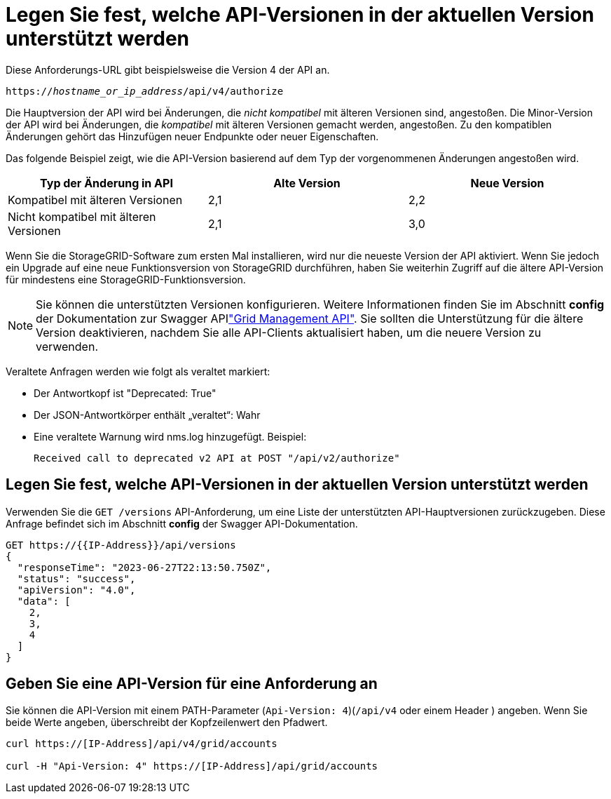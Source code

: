 = Legen Sie fest, welche API-Versionen in der aktuellen Version unterstützt werden
:allow-uri-read: 


Diese Anforderungs-URL gibt beispielsweise die Version 4 der API an.

`https://_hostname_or_ip_address_/api/v4/authorize`

Die Hauptversion der API wird bei Änderungen, die _nicht kompatibel_ mit älteren Versionen sind, angestoßen. Die Minor-Version der API wird bei Änderungen, die _kompatibel_ mit älteren Versionen gemacht werden, angestoßen. Zu den kompatiblen Änderungen gehört das Hinzufügen neuer Endpunkte oder neuer Eigenschaften.

Das folgende Beispiel zeigt, wie die API-Version basierend auf dem Typ der vorgenommenen Änderungen angestoßen wird.

[cols="1a,1a,1a"]
|===
| Typ der Änderung in API | Alte Version | Neue Version 


 a| 
Kompatibel mit älteren Versionen
 a| 
2,1
 a| 
2,2



 a| 
Nicht kompatibel mit älteren Versionen
 a| 
2,1
 a| 
3,0



 a| 
3,0
 a| 
4,0

|===
Wenn Sie die StorageGRID-Software zum ersten Mal installieren, wird nur die neueste Version der API aktiviert. Wenn Sie jedoch ein Upgrade auf eine neue Funktionsversion von StorageGRID durchführen, haben Sie weiterhin Zugriff auf die ältere API-Version für mindestens eine StorageGRID-Funktionsversion.


NOTE: Sie können die unterstützten Versionen konfigurieren. Weitere Informationen finden Sie im Abschnitt *config* der Dokumentation zur Swagger APIlink:../admin/using-grid-management-api.html["Grid Management API"]. Sie sollten die Unterstützung für die ältere Version deaktivieren, nachdem Sie alle API-Clients aktualisiert haben, um die neuere Version zu verwenden.

Veraltete Anfragen werden wie folgt als veraltet markiert:

* Der Antwortkopf ist "Deprecated: True"
* Der JSON-Antwortkörper enthält „veraltet“: Wahr
* Eine veraltete Warnung wird nms.log hinzugefügt. Beispiel:
+
[listing]
----
Received call to deprecated v2 API at POST "/api/v2/authorize"
----




== Legen Sie fest, welche API-Versionen in der aktuellen Version unterstützt werden

Verwenden Sie die `GET /versions` API-Anforderung, um eine Liste der unterstützten API-Hauptversionen zurückzugeben. Diese Anfrage befindet sich im Abschnitt *config* der Swagger API-Dokumentation.

[listing]
----
GET https://{{IP-Address}}/api/versions
{
  "responseTime": "2023-06-27T22:13:50.750Z",
  "status": "success",
  "apiVersion": "4.0",
  "data": [
    2,
    3,
    4
  ]
}
----


== Geben Sie eine API-Version für eine Anforderung an

Sie können die API-Version mit einem PATH-Parameter (`Api-Version: 4`)(`/api/v4` oder einem Header ) angeben. Wenn Sie beide Werte angeben, überschreibt der Kopfzeilenwert den Pfadwert.

[listing]
----
curl https://[IP-Address]/api/v4/grid/accounts

curl -H "Api-Version: 4" https://[IP-Address]/api/grid/accounts
----